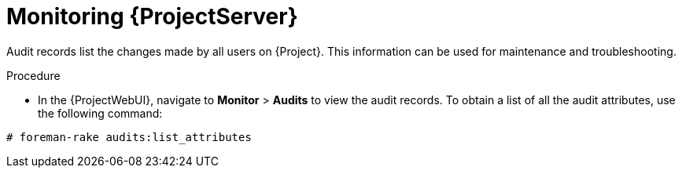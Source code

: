 [id="monitoring-{project-context}-server_{context}"]
= Monitoring {ProjectServer}

Audit records list the changes made by all users on {Project}.
This information can be used for maintenance and troubleshooting.

.Procedure
* In the {ProjectWebUI}, navigate to *Monitor* > *Audits* to view the audit records.
To obtain a list of all the audit attributes, use the following command:
[options="nowrap"]
----
# foreman-rake audits:list_attributes
----
